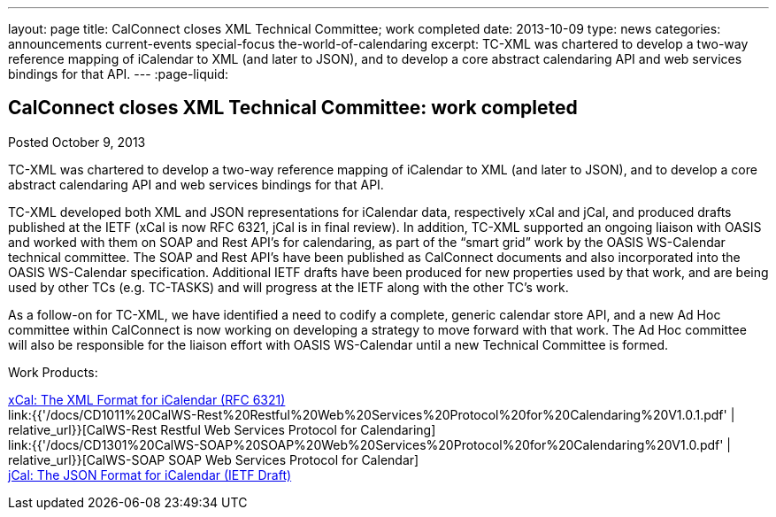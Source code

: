 ---
layout: page
title: CalConnect closes XML Technical Committee; work completed
date: 2013-10-09
type: news
categories: announcements current-events special-focus the-world-of-calendaring
excerpt: TC-XML was chartered to develop a two-way reference mapping of iCalendar to XML (and later to JSON), and to develop a core abstract calendaring API and web services bindings for that API.
---
:page-liquid:

== CalConnect closes XML Technical Committee: work completed

Posted October 9, 2013 

TC-XML was chartered to develop a two-way reference mapping of iCalendar to XML (and later to JSON), and to develop a core abstract calendaring API and web services bindings for that API.

TC-XML developed both XML and JSON representations for iCalendar data, respectively xCal and jCal, and produced drafts published at the IETF (xCal is now RFC 6321, jCal is in final review). In addition, TC-XML supported an ongoing liaison with OASIS and worked with them on SOAP and Rest API's for calendaring, as part of the "`smart grid`" work by the OASIS WS-Calendar technical committee. The SOAP and Rest API's have been published as CalConnect documents and also incorporated into the OASIS WS-Calendar specification. Additional IETF drafts have been produced for new properties used by that work, and are being used by other TCs (e.g. TC-TASKS) and will progress at the IETF along with the other TC's work.

As a follow-on for TC-XML, we have identified a need to codify a complete, generic calendar store API, and a new Ad Hoc committee within CalConnect is now working on developing a strategy to move forward with that work. The Ad Hoc committee will also be responsible for the liaison effort with OASIS WS-Calendar until a new Technical Committee is formed.

Work Products:

http://tools.ietf.org/html/rfc6321[xCal: The XML Format for iCalendar (RFC 6321)] +
link:{{'/docs/CD1011%20CalWS-Rest%20Restful%20Web%20Services%20Protocol%20for%20Calendaring%20V1.0.1.pdf' | relative_url}}[CalWS-Rest Restful Web Services Protocol for Calendaring] +
link:{{'/docs/CD1301%20CalWS-SOAP%20SOAP%20Web%20Services%20Protocol%20for%20Calendaring%20V1.0.pdf' | relative_url}}[CalWS-SOAP SOAP Web Services Protocol for Calendar] +
https://datatracker.ietf.org/doc/draft-ietf-jcardcal-jcal[jCal: The JSON Format for iCalendar (IETF Draft)]


